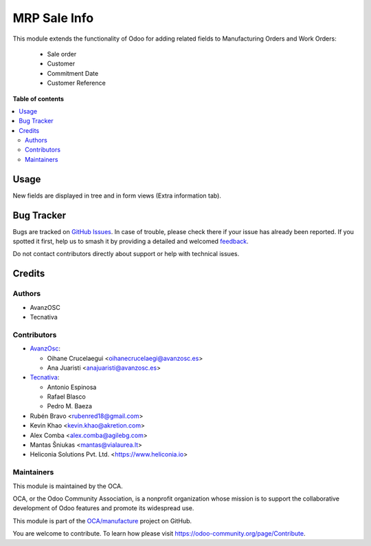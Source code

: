 =============
MRP Sale Info
=============

.. 
   !!!!!!!!!!!!!!!!!!!!!!!!!!!!!!!!!!!!!!!!!!!!!!!!!!!!
   !! This file is generated by oca-gen-addon-readme !!
   !! changes will be overwritten.                   !!
   !!!!!!!!!!!!!!!!!!!!!!!!!!!!!!!!!!!!!!!!!!!!!!!!!!!!
   !! source digest: sha256:7bc15546da74a5f8a2593bc0c088e56f9f996f09a0603847dac435c2488d9642
   !!!!!!!!!!!!!!!!!!!!!!!!!!!!!!!!!!!!!!!!!!!!!!!!!!!!

.. |badge1| image:: https://img.shields.io/badge/maturity-Beta-yellow.png
    :target: https://odoo-community.org/page/development-status
    :alt: Beta
.. |badge2| image:: https://img.shields.io/badge/licence-AGPL--3-blue.png
    :target: http://www.gnu.org/licenses/agpl-3.0-standalone.html
    :alt: License: AGPL-3
.. |badge3| image:: https://img.shields.io/badge/github-OCA%2Fmanufacture-lightgray.png?logo=github
    :target: https://github.com/OCA/manufacture/tree/18.0/mrp_sale_info
    :alt: OCA/manufacture
.. |badge4| image:: https://img.shields.io/badge/weblate-Translate%20me-F47D42.png
    :target: https://translation.odoo-community.org/projects/manufacture-18-0/manufacture-18-0-mrp_sale_info
    :alt: Translate me on Weblate
.. |badge5| image:: https://img.shields.io/badge/runboat-Try%20me-875A7B.png
    :target: https://runboat.odoo-community.org/builds?repo=OCA/manufacture&target_branch=18.0
    :alt: Try me on Runboat

|badge1| |badge2| |badge3| |badge4| |badge5|

This module extends the functionality of Odoo for adding related fields
to Manufacturing Orders and Work Orders:

   - Sale order
   - Customer
   - Commitment Date
   - Customer Reference

**Table of contents**

.. contents::
   :local:

Usage
=====

New fields are displayed in tree and in form views (Extra information
tab).

Bug Tracker
===========

Bugs are tracked on `GitHub Issues <https://github.com/OCA/manufacture/issues>`_.
In case of trouble, please check there if your issue has already been reported.
If you spotted it first, help us to smash it by providing a detailed and welcomed
`feedback <https://github.com/OCA/manufacture/issues/new?body=module:%20mrp_sale_info%0Aversion:%2018.0%0A%0A**Steps%20to%20reproduce**%0A-%20...%0A%0A**Current%20behavior**%0A%0A**Expected%20behavior**>`_.

Do not contact contributors directly about support or help with technical issues.

Credits
=======

Authors
-------

* AvanzOSC
* Tecnativa

Contributors
------------

- `AvanzOsc <http://www.avanzosc.es>`__:

  - Oihane Crucelaegui <oihanecrucelaegi@avanzosc.es>
  - Ana Juaristi <anajuaristi@avanzosc.es>

- `Tecnativa <https://www.tecnativa.com>`__:

  - Antonio Espinosa
  - Rafael Blasco
  - Pedro M. Baeza

- Rubén Bravo <rubenred18@gmail.com>
- Kevin Khao <kevin.khao@akretion.com>
- Alex Comba <alex.comba@agilebg.com>
- Mantas Šniukas <mantas@vialaurea.lt>
- Heliconia Solutions Pvt. Ltd. <https://www.heliconia.io>

Maintainers
-----------

This module is maintained by the OCA.

.. image:: https://odoo-community.org/logo.png
   :alt: Odoo Community Association
   :target: https://odoo-community.org

OCA, or the Odoo Community Association, is a nonprofit organization whose
mission is to support the collaborative development of Odoo features and
promote its widespread use.

This module is part of the `OCA/manufacture <https://github.com/OCA/manufacture/tree/18.0/mrp_sale_info>`_ project on GitHub.

You are welcome to contribute. To learn how please visit https://odoo-community.org/page/Contribute.
